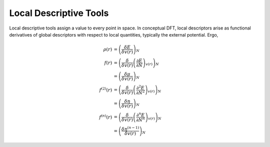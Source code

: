 ..
    : ChemTools is a collection of interpretive chemical tools for
    : analyzing outputs of the quantum chemistry calculations.
    :
    : Copyright (C) 2014-2015 The ChemTools Development Team
    :
    : This file is part of ChemTools.
    :
    : ChemTools is free software; you can redistribute it and/or
    : modify it under the terms of the GNU General Public License
    : as published by the Free Software Foundation; either version 3
    : of the License, or (at your option) any later version.
    :
    : ChemTools is distributed in the hope that it will be useful,
    : but WITHOUT ANY WARRANTY; without even the implied warranty of
    : MERCHANTABILITY or FITNESS FOR A PARTICULAR PURPOSE.  See the
    : GNU General Public License for more details.
    :
    : You should have received a copy of the GNU General Public License
    : along with this program; if not, see <http://www.gnu.org/licenses/>
    :
    : --


Local Descriptive Tools
#######################

 .. image:: _static/under_construction.gif
    :scale: 75 %
    :align: center

Local descriptive tools assign a value to every point in space. In conceptual DFT,
local descriptors arise as functional derivatives of global descriptors with respect
to local quantities, typically the external potential. Ergo,

 .. math::

    \rho(r)    &= {\left( \frac{\delta E}{\delta v(r)} \right)_N} \\
    f(r)       &= {\left( \frac{\delta}{\delta v(r)} {\left( \frac{\partial E}{\partial N} \right)_{v(r)}} \right)_N} \\
               &= {\left( \frac{\delta \mu}{\delta v(r)} \right)_N} \\
    f^{(2)}(r) &= {\left( \frac{\delta}{\delta v(r)} {\left( \frac{\partial^2 E}{\partial N^2} \right)_{v(r)}} \right)_N} \\
               &= {\left( \frac{\delta \eta}{\delta v(r)} \right)_N} \\
    f^{(n)}(r) &= {\left( \frac{\delta}{\delta v(r)} {\left( \frac{\partial^n E}{\partial N^n} \right)_{v(r)}} \right)_N} \\
               &= {\left( \frac{\delta \eta^{(n-1)}}{\delta v(r)} \right)_N}

